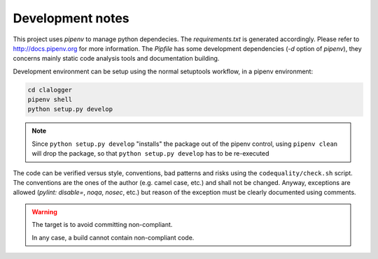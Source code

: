 =================
Development notes
=================

This project uses `pipenv` to manage python dependecies. The `requirements.txt`
is generated accordingly. Please refer to http://docs.pipenv.org for more
information. The `Pipfile` has some development dependencies (`-d` option of
`pipenv`), they concerns mainly static code analysis tools and documentation
building.

Development environment can be setup using the normal setuptools workflow, in a
pipenv environment:

.. code-block:: console

    cd clalogger
    pipenv shell
    python setup.py develop

.. note::
    Since ``python setup.py develop`` "installs" the package out of the pipenv
    control, using ``pipenv clean`` will drop the package, so that ``python
    setup.py develop`` has to be re-executed


The code can be verified versus style, conventions, bad patterns and risks
using the ``codequality/check.sh`` script. The conventions are the ones of the
author (e.g. camel case, etc.) and shall not be changed. Anyway, exceptions are
allowed (`pylint: disable=`, `noqa`, `nosec`, etc.) but reason of the exception
must be clearly documented using comments. 

.. warning::
    The target is to avoid committing non-compliant.

    In any case, a build cannot contain non-compliant code.
